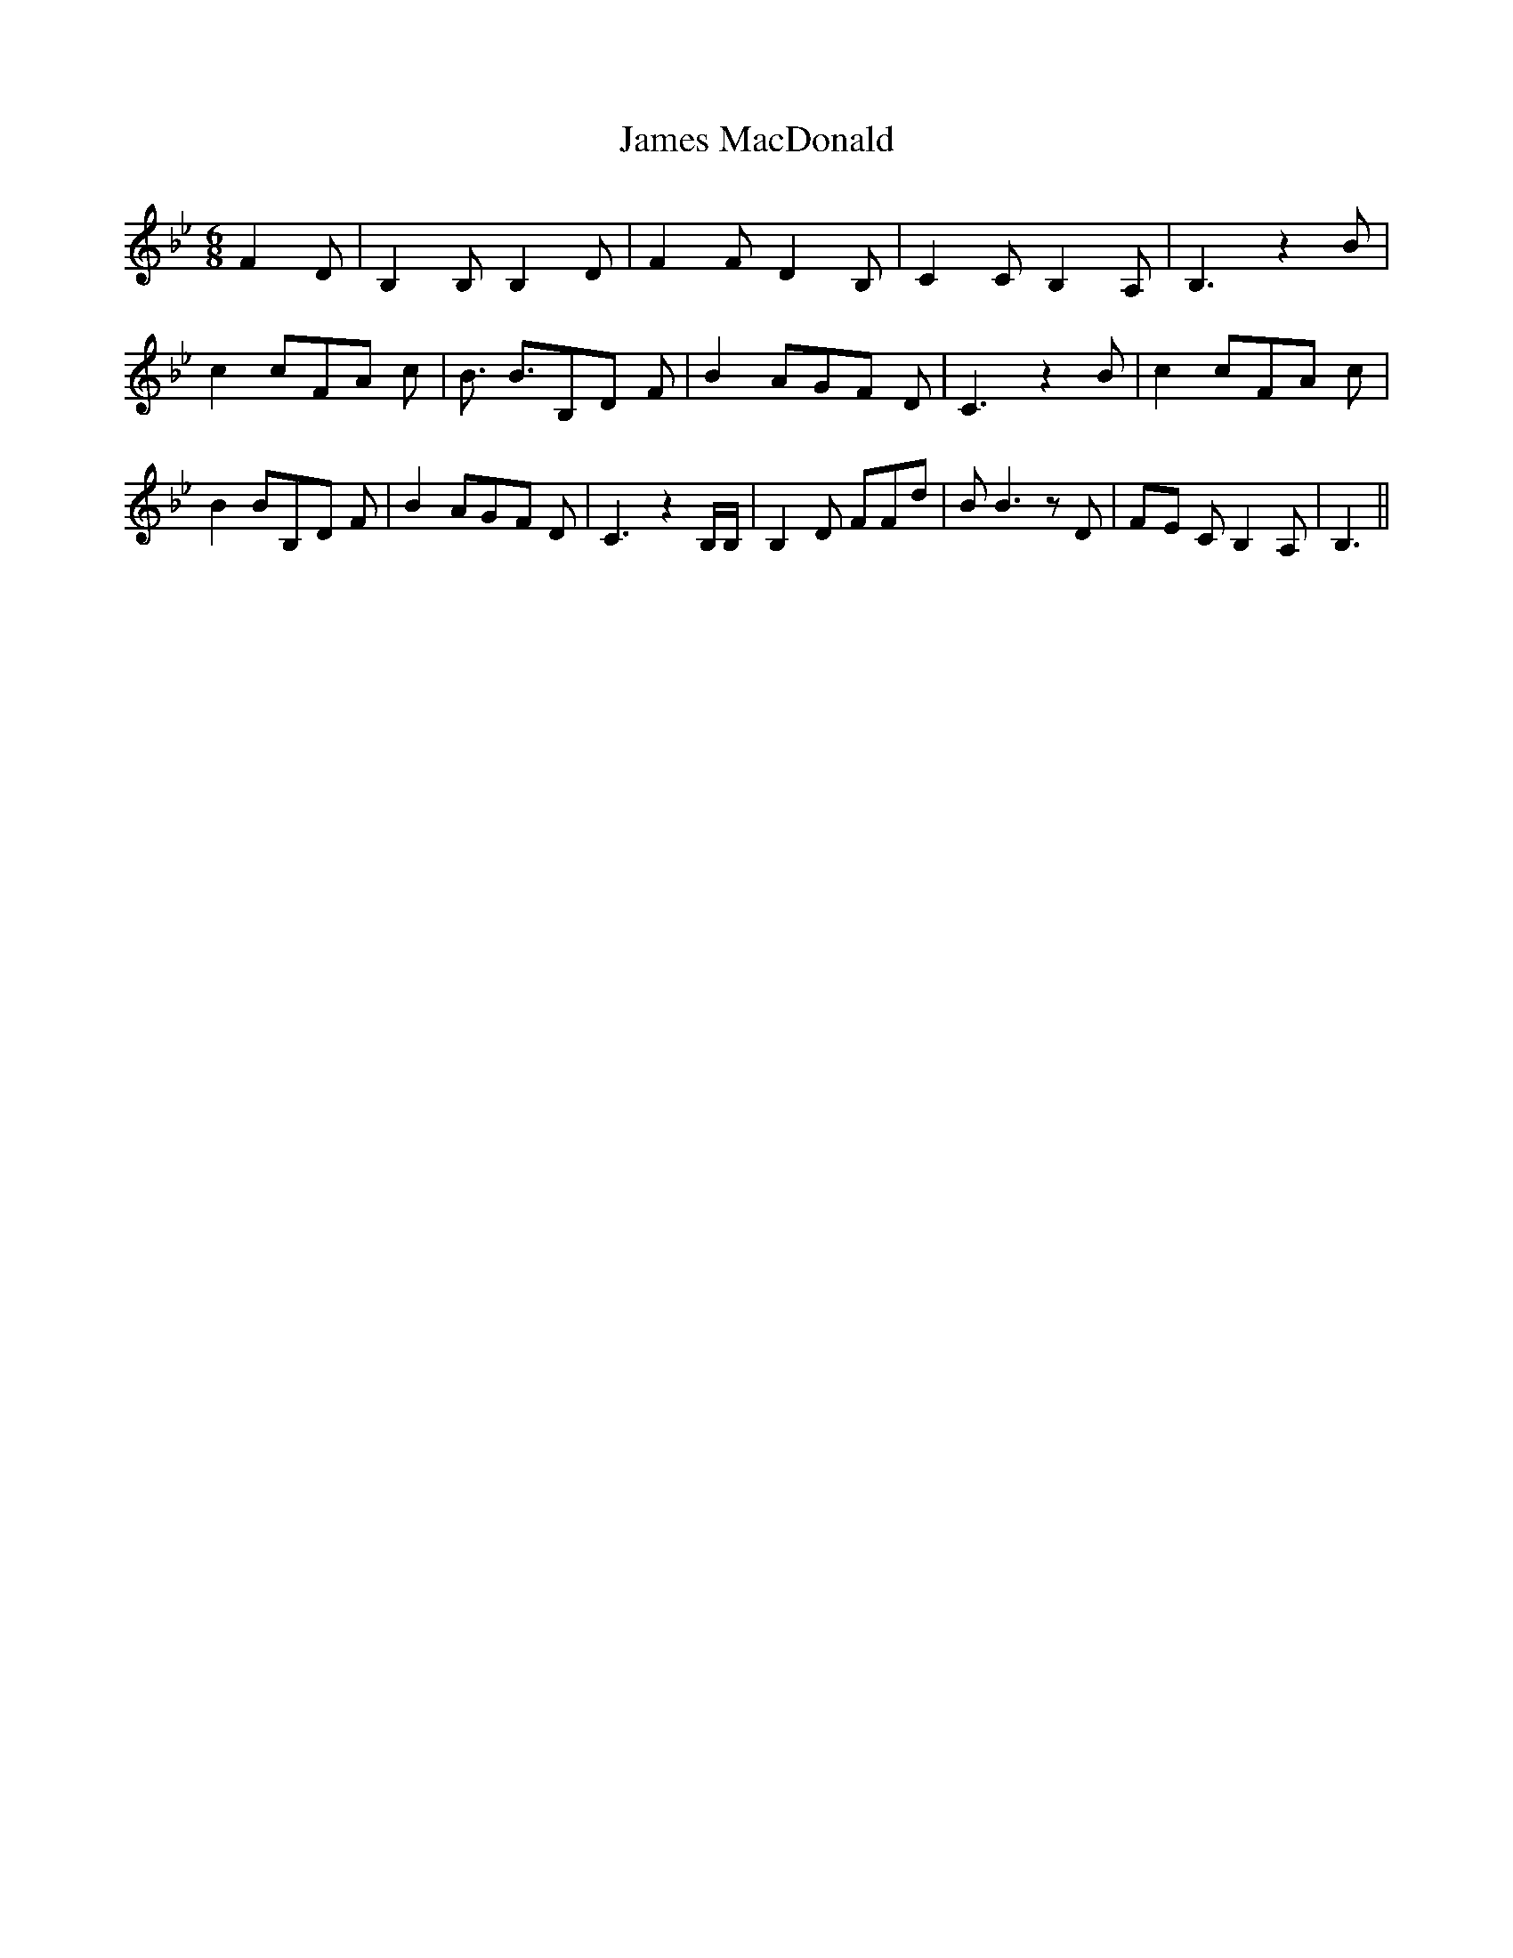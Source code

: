 % Generated more or less automatically by swtoabc by Erich Rickheit KSC
X:1
T:James MacDonald
M:6/8
L:1/8
K:Bb
 F2- D| B,2 B, B,2 D| F2 F D2 B,| C2 C B,2 A,| B,3 z2 B| c2 cF-A c|\
 B3/2 B3/2B,-D F| B2 AG-F D| C3 z2 B| c2 cF-A c| B2 BB,-D F| B2 AG-F D|\
 C3 z2 B,/2B,/2| B,2 D FFd| B B3 z D|F-E C B,2 A,| B,3||

